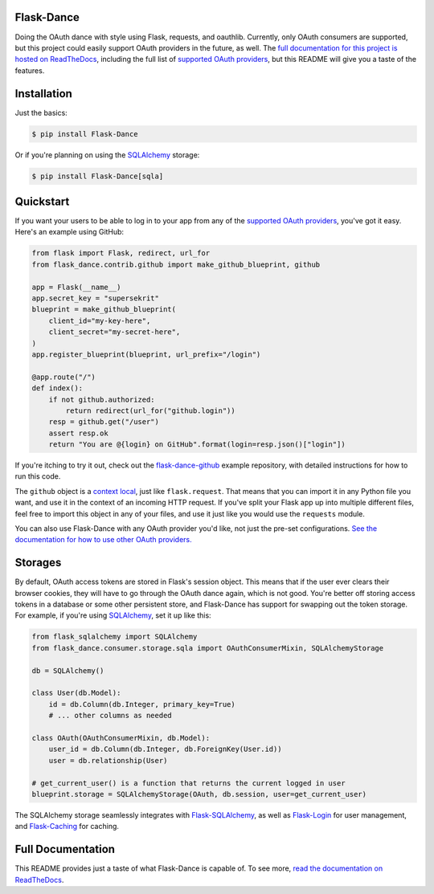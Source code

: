 Flask-Dance |build-status| |coverage-status| |docs|
===================================================
Doing the OAuth dance with style using Flask, requests, and oauthlib. Currently,
only OAuth consumers are supported, but this project could easily support
OAuth providers in the future, as well. The `full documentation for this project
is hosted on ReadTheDocs <http://flask-dance.readthedocs.io/>`_,
including the full list of `supported OAuth providers`_,
but this README will give you a taste of the features.

Installation
============

Just the basics:

.. code-block:: bash

    $ pip install Flask-Dance

Or if you're planning on using the `SQLAlchemy`_ storage:

.. code-block:: bash

    $ pip install Flask-Dance[sqla]

Quickstart
==========
If you want your users to be able to log in to your app from any of the
`supported OAuth providers`_, you've got it easy. Here's an example using GitHub:

.. code-block:: python

    from flask import Flask, redirect, url_for
    from flask_dance.contrib.github import make_github_blueprint, github

    app = Flask(__name__)
    app.secret_key = "supersekrit"
    blueprint = make_github_blueprint(
        client_id="my-key-here",
        client_secret="my-secret-here",
    )
    app.register_blueprint(blueprint, url_prefix="/login")

    @app.route("/")
    def index():
        if not github.authorized:
            return redirect(url_for("github.login"))
        resp = github.get("/user")
        assert resp.ok
        return "You are @{login} on GitHub".format(login=resp.json()["login"])

If you're itching to try it out, check out the `flask-dance-github`_ example
repository, with detailed instructions for how to run this code.

The ``github`` object is a `context local`_, just like ``flask.request``. That means
that you can import it in any Python file you want, and use it in the context
of an incoming HTTP request. If you've split your Flask app up into multiple
different files, feel free to import this object in any of your files, and use
it just like you would use the ``requests`` module.

You can also use Flask-Dance with any OAuth provider you'd like, not just the
pre-set configurations. `See the documentation for how to use other OAuth
providers. <http://flask-dance.readthedocs.io/en/latest/providers.html>`_

.. _flask-dance-github: https://github.com/singingwolfboy/flask-dance-github
.. _context local: http://flask.pocoo.org/docs/latest/quickstart/#context-locals

Storages
========
By default, OAuth access tokens are stored in Flask's session object.
This means that if the user ever clears their browser cookies, they will
have to go through the OAuth dance again, which is not good.
You're better off storing access tokens
in a database or some other persistent store, and Flask-Dance has support for
swapping out the token storage. For example, if you're using `SQLAlchemy`_,
set it up like this:

.. code-block:: python

    from flask_sqlalchemy import SQLAlchemy
    from flask_dance.consumer.storage.sqla import OAuthConsumerMixin, SQLAlchemyStorage

    db = SQLAlchemy()

    class User(db.Model):
        id = db.Column(db.Integer, primary_key=True)
        # ... other columns as needed

    class OAuth(OAuthConsumerMixin, db.Model):
        user_id = db.Column(db.Integer, db.ForeignKey(User.id))
        user = db.relationship(User)

    # get_current_user() is a function that returns the current logged in user
    blueprint.storage = SQLAlchemyStorage(OAuth, db.session, user=get_current_user)

The SQLAlchemy storage seamlessly integrates with `Flask-SQLAlchemy`_,
as well as `Flask-Login`_ for user management, and `Flask-Caching`_ for caching.

Full Documentation
==================
This README provides just a taste of what Flask-Dance is capable of. To see more,
`read the documentation on ReadTheDocs <http://flask-dance.readthedocs.io/>`_.

.. _supported OAuth providers: https://flask-dance.readthedocs.io/en/latest/providers.html
.. _SQLAlchemy: http://www.sqlalchemy.org/
.. _Flask-SQLAlchemy: http://pythonhosted.org/Flask-SQLAlchemy/
.. _Flask-Login: https://flask-login.readthedocs.io/
.. _Flask-Caching: https://flask-caching.readthedocs.io/

.. |build-status| image:: https://github.com/singingwolfboy/flask-dance/workflows/Test/badge.svg
   :target: https://github.com/singingwolfboy/flask-dance/actions?query=workflow%3ATest
   :alt: Build status
.. |coverage-status| image:: http://codecov.io/github/singingwolfboy/flask-dance/coverage.svg?branch=master
   :target: http://codecov.io/github/singingwolfboy/flask-dance?branch=master
   :alt: Test coverage
.. |docs| image:: https://readthedocs.org/projects/flask-dance/badge/?version=latest&style=flat
   :target: http://flask-dance.readthedocs.io/
   :alt: Documentation
